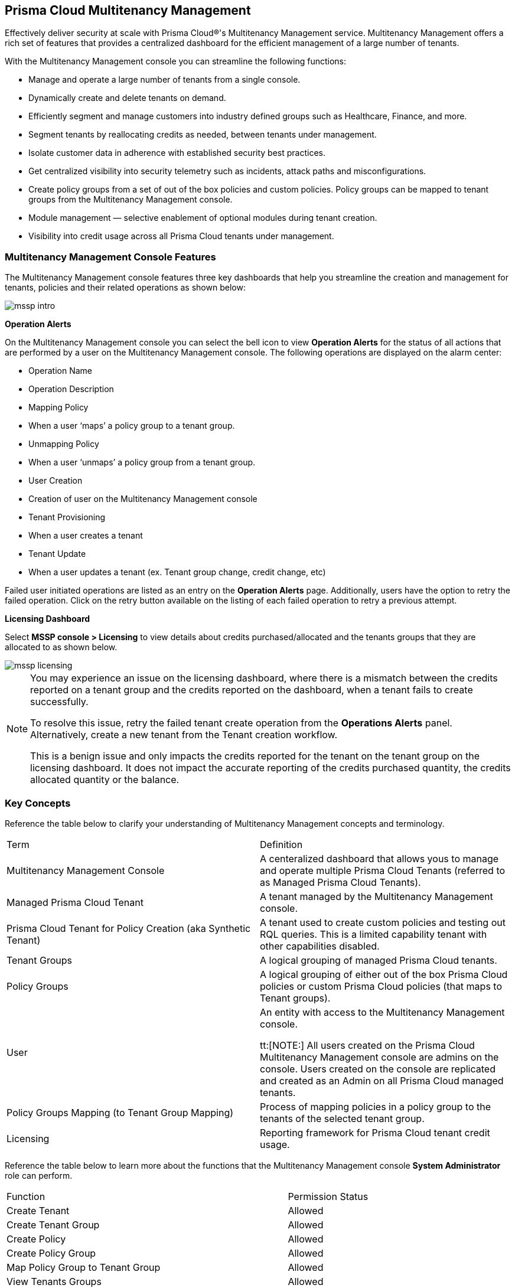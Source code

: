 == Prisma Cloud Multitenancy Management 


Effectively deliver security at scale with Prisma Cloud®'s Multitenancy Management service. Multitenancy Management offers a  rich set of features that provides a centralized dashboard for the efficient management of a large number of tenants. 

With the Multitenancy Management  console you can streamline the following functions: 

* Manage and operate a large number of tenants from a single console.
* Dynamically create and delete tenants on demand.
* Efficiently segment and manage customers into industry defined groups such as Healthcare, Finance, and more.
* Segment tenants by reallocating credits as needed, between tenants under management.
* Isolate customer data in adherence with established security best practices.
* Get centralized visibility into security telemetry such as incidents, attack paths and misconfigurations.
* Create policy groups from a set of out of the box policies and custom policies. Policy groups can be mapped to tenant groups from the Multitenancy Management console. 
* Module management — selective enablement of optional modules during tenant creation. 
* Visibility into credit usage across all Prisma Cloud tenants under management.


=== Multitenancy Management Console Features 

The Multitenancy Management console features three key dashboards that help you streamline the creation and management for tenants, policies and their related operations as shown below:

image::mssp/mssp-intro.png[]

*Operation Alerts* 

On the Multitenancy Management console you can select the bell icon to view *Operation Alerts* for the status of all actions that are performed by a user on the Multitenancy Management console. The following operations are displayed on the alarm center: 

* Operation Name
* Operation Description 
* Mapping Policy
* When a user ‘maps’ a policy group to a tenant group.
* Unmapping Policy 
* When a user ‘unmaps’ a policy group from a tenant group.
* User Creation 
* Creation of user on the Multitenancy Management console 
* Tenant Provisioning 
* When a user creates a tenant 
* Tenant Update
* When a user updates a tenant (ex. Tenant group change, credit change, etc)


Failed user initiated operations are listed as an entry on the *Operation Alerts* page. Additionally, users have the option to retry the failed operation. Click on the retry button available on the listing of each failed operation to retry a previous attempt. 


*Licensing Dashboard*

Select *MSSP console > Licensing* to view details about credits purchased/allocated and the tenants groups that they are allocated to as shown below.

image::mssp/mssp-licensing.png[]

[NOTE]
====
You may experience an issue on the licensing dashboard, where there is a mismatch between the credits reported on a tenant group and the credits reported on the dashboard, when a tenant fails to create successfully.

To resolve this issue, retry the failed tenant create operation from the *Operations Alerts* panel. Alternatively, create a new tenant from the Tenant creation workflow. 

This is a benign issue and only impacts the credits reported for the tenant on the tenant group on the licensing dashboard. It does not impact the accurate reporting of the credits purchased quantity, the credits allocated quantity or the balance.
====

=== Key Concepts 

Reference the table below to clarify your understanding of Multitenancy Management concepts and terminology.

[cols="50%a,50%a"]
|===

|Term
|Definition

|Multitenancy Management  Console
|A centeralized dashboard that allows yous to manage and operate multiple Prisma Cloud Tenants (referred to as Managed Prisma Cloud Tenants).

|Managed Prisma Cloud Tenant
|A tenant managed by the Multitenancy Management console.

|Prisma Cloud Tenant for Policy Creation (aka Synthetic Tenant) 
|A tenant used to create custom policies and testing out RQL queries. This is a limited capability tenant with other capabilities disabled. 

|Tenant Groups
|A logical grouping of managed Prisma Cloud tenants.

|Policy Groups
|A logical grouping of either out of the box Prisma Cloud policies or custom Prisma Cloud policies (that maps to Tenant groups). 

|User 
|An entity with access to the Multitenancy Management console. +

tt:[NOTE:] All users created on the Prisma Cloud Multitenancy Management console are admins on the console. Users created on the console are replicated and created as an Admin on all Prisma Cloud managed tenants. 

|Policy Groups Mapping (to Tenant Group Mapping)
|Process of mapping policies in a policy group to the tenants of the selected tenant group.

|Licensing
|Reporting framework for Prisma Cloud tenant credit usage.

|===

Reference the table below to learn more about the functions that the Multitenancy Management console *System Administrator* role can perform.

[cols="50%a,40%a"]
|===


|Function
|Permission Status

|Create Tenant
|Allowed

|Create Tenant Group
|Allowed

|Create Policy 
|Allowed

|Create Policy Group 
|Allowed

|Map Policy Group to Tenant Group
|Allowed

|View Tenants Groups 
|Allowed

|View Policies and Policy Groups
|Allowed

|View Licensing
|Allowed

|Seamless login into Managed Prisma Cloud Tenant
|Allowed

|Prisma Cloud Tenant Operations (Managed Prisma Cloud Tenant)
|System Admin Privileges


|===

